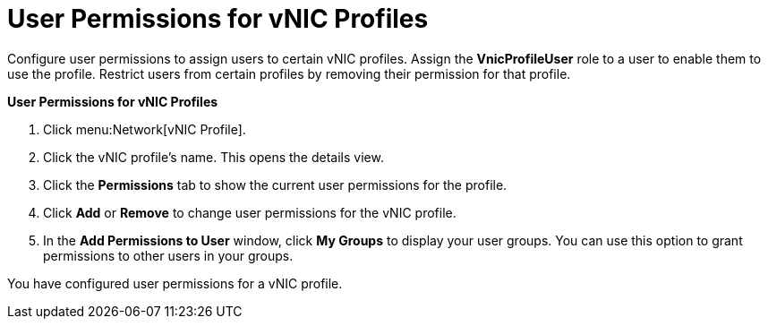 :_content-type: PROCEDURE
[id="User_Permissions_for_VNIC_Profiles"]
= User Permissions for vNIC Profiles

Configure user permissions to assign users to certain vNIC profiles. Assign the *VnicProfileUser* role to a user to enable them to use the profile. Restrict users from certain profiles by removing their permission for that profile.

*User Permissions for vNIC Profiles*

. Click menu:Network[vNIC Profile].
. Click the vNIC profile's name. This opens the details view.
. Click the *Permissions* tab to show the current user permissions for the profile.
. Click *Add* or *Remove* to change user permissions for the vNIC profile.
. In the *Add Permissions to User* window, click *My Groups* to display your user groups. You can use this option to grant permissions to other users in your groups.

You have configured user permissions for a vNIC profile.
